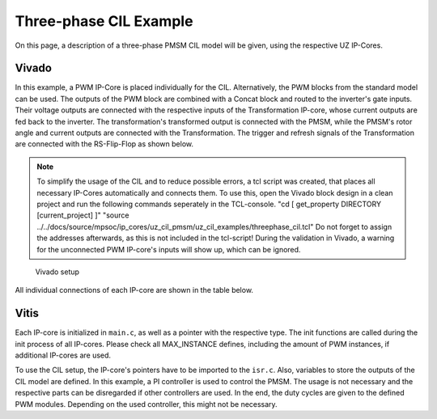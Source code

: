 .. _uz_3ph_cil_example:

=======================
Three-phase CIL Example
=======================

On this page, a description of a three-phase PMSM CIL model will be given, using the respective UZ IP-Cores.

Vivado
======

In this example, a PWM IP-Core is placed individually for the CIL.
Alternatively, the PWM blocks from the standard model can be used.
The outputs of the PWM block are combined with a Concat block and routed to the inverter's gate inputs.
Their voltage outputs are connected with the respective inputs of the Transformation IP-core, whose current outputs are fed back to the inverter.
The transformation's transformed output is connected with the PMSM, while the PMSM's rotor angle and current outputs are connected with the Transformation.
The trigger and refresh signals of the Transformation are connected with the RS-Flip-Flop as shown below.

.. note:: 

   To simplify the usage of the CIL and to reduce possible errors, a tcl script was created, that places all necessary IP-Cores automatically and connects them.
   To use this, open the Vivado block design in a clean project and run the following commands seperately in the TCL-console.
   "cd [ get_property DIRECTORY [current_project] ]" 
   "source ../../docs/source/mpsoc/ip_cores/uz_cil_pmsm/uz_cil_examples/threephase_cil.tcl"
   Do not forget to assign the addresses afterwards, as this is not included in the tcl-script!
   During the validation in Vivado, a warning for the unconnected PWM IP-core's inputs will show up, which can be ignored.


.. figure:: vivado_3ph.jpg

    Vivado setup

All individual connections of each IP-core are shown in the table below.

.. csv-table:: Connection of IP-cores
   :file: uz_3ph_cil_connections.csv
   :widths: 50 50 50 50
   :header-rows: 1

Vitis
=====

Each IP-core is initialized in ``main.c``, as well as a pointer with the respective type.
The init functions are called during the init process of all IP-cores.
Please check all MAX_INSTANCE defines, including the amount of PWM instances, if additional IP-cores are used.

.. code-block:: c
  :caption: Changes in ``main.c`` (R5)

  ...
  // includes
  #include "IP_Cores/uz_pmsm_model_3ph_dq/uz_pmsm_model3ph_dq.h"
  #include "IP_Cores/uz_pmsm3ph_transformation/uz_pmsm3ph_transformation.h"
  #include "IP_Cores/uz_inverter_3ph/uz_inverter_3ph.h"
  #include "IP_Cores/uz_PWM_SS_2L/uz_PWM_SS_2L.h"
  #include "uz/uz_CurrentControl/uz_CurrentControl.h"

  const uz_PMSM_t pmsm_struct = {
    .I_max_Ampere = 10.0f,
    .J_kg_m_squared = 0.001f,
    .Ld_Henry = 0.3f,
    .Lq_Henry = 0.3f,
    .Psi_PM_Vs = 0.08f,
    .R_ph_Ohm = 0.3f,
    .polePairs = 4.0f};

  // PMSM
  uz_pmsm_model3ph_t *pmsm = NULL;
  const struct uz_pmsm_model3ph_config_t cil_pmsm_comfig = {
    .base_address = XPAR_UZ_USER_UZ_PMSM_MODEL_3PH_DQ_0_BASEADDR,
    .ip_core_frequency_Hz = 100000000.0f,
    .pmsm = pmsm_struct,
    .friction_coefficient = 0.001f,
    .coulomb_friction_constant = 0.001f,
    .simulate_mechanical_system = set_fixed_rpm,
    .switch_pspl = src_PS};

  // Transformation
  uz_pmsm3ph_transformation_t *transformation = NULL;
  struct uz_pmsm3ph_config_t cil_transformation_config = {
    .base_address = XPAR_UZ_USER_UZ_THREEPHASE_VSD_TR_0_BASEADDR,
    .ip_core_frequency_Hz = 100000000.0f};

  // Inverter
  uz_inverter_3ph_t *inverter = NULL;
  struct uz_inverter_3ph_config_t cil_inverter_config = {
    .base_address = XPAR_UZ_USER_UZ_INVERTER_3PH_0_BASEADDR,
    .ip_core_frequency_Hz = 100000000.0f,
    .switch_pspl_abc = false,
    .switch_pspl_gate = false,
    .udc = 100.0f};

  // PWM (optional, only necessary if default PWM blocks are not used)
  uz_PWM_SS_2L_t *PWM = NULL;
  struct uz_PWM_SS_2L_config_t cil_pwm_config = {
    .base_address= XPAR_UZ_USER_PWM_AND_SS_CONTROL_V_0_BASEADDR,
    .ip_clk_frequency_Hz=100000000.0f,
    .Tristate_HB1 = false,
    .Tristate_HB2 = false,
    .Tristate_HB3 = false,
    .min_pulse_width = 0.01f,
    .PWM_freq_Hz = UZ_PWM_FREQUENCY,
    .PWM_mode = normalized_input_via_AXI,
    .PWM_en = true,
    .use_external_counter = true};

  // FOC (optional)
  const struct uz_PI_Controller_config cil_pi_config = {
          .Kp = 1250.0f,
      .Ki = 78250.0f,
          .samplingTime_sec = 0.0001f,
          .upper_limit = 100.0f,
          .lower_limit = -100.0f};

  uz_CurrentControl_t *cc_instance = NULL;
  struct uz_CurrentControl_config cil_cc_config = {
    .decoupling_select = no_decoupling,
    .config_id = cil_pi_config,
    .config_iq = cil_pi_config,
    .config_PMSM = pmsm_struct,
    .max_modulation_index = 1.0f/sqrtf(3.0f)};
  //..
  int main(void)
  {
    //..
    case init_ip_cores:
      // init IP-cores
			pmsm = uz_pmsm_model3ph_init(cil_pmsm_comfig);
			transformation = uz_pmsm3ph_transformation_init(cil_transformation_config);
			inverter = uz_inverter_3ph_init(cil_inverter_config);
			PWM = uz_PWM_SS_2L_init(cil_pwm_config);
			// init FOC
			cc_instance = uz_CurrentControl_init(cil_cc_config);
    //..


To use the CIL setup, the IP-core's pointers have to be imported to the ``isr.c``.
Also, variables to store the outputs of the CIL model are defined.
In this example, a PI controller is used to control the PMSM.
The usage is not necessary and the respective parts can be disregarded if other controllers are used.
In the end, the duty cycles are given to the defined PWM modules.
Depending on the used controller, this might not be necessary.

.. code-block:: c
  :caption: Changes in ``isr.c`` (R5)

  //..
  // Data for PMSM
  #include "../IP_Cores/uz_pmsm_model_3ph_dq/uz_pmsm_model3ph_dq.h"
  extern uz_pmsm_model3ph_t *pmsm;
  struct uz_pmsm_model3ph_outputs_t pmsm_output = {0};
  struct uz_pmsm_model3ph_inputs_t pmsm_input = {
      .load_torque = 0.0f,
      .omega_mech_1_s = 100.0f,
      .voltages = {0}};

  // Data for Transformation
  #include "../IP_Cores/uz_pmsm3ph_transformation/uz_pmsm3ph_transformation.h"
  #include "../uz/uz_Transformation/uz_Transformation.h"
  extern uz_pmsm3ph_transformation_t *transformation;
  uz_3ph_abc_t transformation_currents_abc = {0};
  float theta_el = 0.0f;

  // Data for Controller
  #include "../uz/uz_CurrentControl/uz_CurrentControl.h"
  uz_3ph_dq_t transformed_currents = {0};
  uz_3ph_dq_t setpoint_currents = {0};
  uz_3ph_dq_t out_controller = {0};
  extern uz_CurrentControl_t *cc_instance;

  // Data for PWM
  #include "../IP_Cores/uz_PWM_SS_2L/uz_PWM_SS_2L.h"
  extern uz_PWM_SS_2L_t *PWM;
  float V_dc_volts = 100.0f;
  #include "../uz/uz_Space_Vector_Modulation/uz_space_vector_modulation.h"
  struct uz_DutyCycle_t duty_cycle = {0};
  //..
  void ISR_Control(void *data)
  {
    //..
    // CIL
    uz_pmsm_model3ph_set_inputs(pmsm,pmsm_input);                                                       // set omega and load torque (only one active)
    uz_pmsm_model3ph_trigger_input_strobe(pmsm);                                                        // write inputs to HW
    uz_pmsm_model3ph_trigger_output_strobe(pmsm);                                                       // update outputs from HW
    pmsm_output = uz_pmsm_model3ph_get_outputs(pmsm);                                                   // read outputs from PMSM
    transformation_currents_abc = uz_pmsm3ph_transformation_get_currents(transformation);               // read current from transformation
    theta_el = uz_pmsm3ph_transformation_get_theta_el(transformation);                                  // read theta from transformation
    // Controller
    transformed_currents = uz_transformation_3ph_abc_to_dq(transformation_currents_abc, theta_el);      // transform currents to dq
    out_controller = uz_CurrentControl_sample(cc_instance, setpoint_currents, transformed_currents, V_dc_volts, pmsm_output.omega_mech_1_s); // controller
    // Duty Cycles
    duty_cycle = uz_Space_Vector_Modulation(out_controller, V_dc_volts, theta_el);                               // create Duty-Cycles
    uz_PWM_SS_2L_set_duty_cycle(PWM, duty_cycle.DutyCycle_A, duty_cycle.DutyCycle_B, duty_cycle.DutyCycle_C);    // write Duty-Cycles to PWM module
    //..
